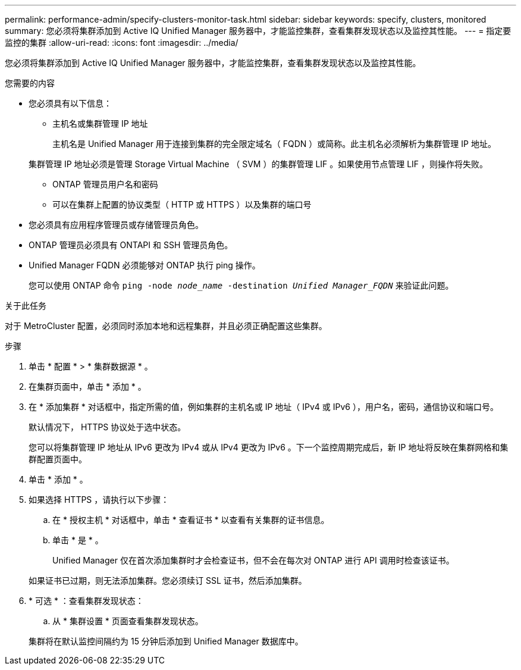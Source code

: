 ---
permalink: performance-admin/specify-clusters-monitor-task.html 
sidebar: sidebar 
keywords: specify, clusters, monitored 
summary: 您必须将集群添加到 Active IQ Unified Manager 服务器中，才能监控集群，查看集群发现状态以及监控其性能。 
---
= 指定要监控的集群
:allow-uri-read: 
:icons: font
:imagesdir: ../media/


[role="lead"]
您必须将集群添加到 Active IQ Unified Manager 服务器中，才能监控集群，查看集群发现状态以及监控其性能。

.您需要的内容
* 您必须具有以下信息：
+
** 主机名或集群管理 IP 地址
+
主机名是 Unified Manager 用于连接到集群的完全限定域名（ FQDN ）或简称。此主机名必须解析为集群管理 IP 地址。

+
集群管理 IP 地址必须是管理 Storage Virtual Machine （ SVM ）的集群管理 LIF 。如果使用节点管理 LIF ，则操作将失败。

** ONTAP 管理员用户名和密码
** 可以在集群上配置的协议类型（ HTTP 或 HTTPS ）以及集群的端口号


* 您必须具有应用程序管理员或存储管理员角色。
* ONTAP 管理员必须具有 ONTAPI 和 SSH 管理员角色。
* Unified Manager FQDN 必须能够对 ONTAP 执行 ping 操作。
+
您可以使用 ONTAP 命令 `ping -node _node_name_ -destination _Unified Manager_FQDN_` 来验证此问题。



.关于此任务
对于 MetroCluster 配置，必须同时添加本地和远程集群，并且必须正确配置这些集群。

.步骤
. 单击 * 配置 * > * 集群数据源 * 。
. 在集群页面中，单击 * 添加 * 。
. 在 * 添加集群 * 对话框中，指定所需的值，例如集群的主机名或 IP 地址（ IPv4 或 IPv6 ），用户名，密码，通信协议和端口号。
+
默认情况下， HTTPS 协议处于选中状态。

+
您可以将集群管理 IP 地址从 IPv6 更改为 IPv4 或从 IPv4 更改为 IPv6 。下一个监控周期完成后，新 IP 地址将反映在集群网格和集群配置页面中。

. 单击 * 添加 * 。
. 如果选择 HTTPS ，请执行以下步骤：
+
.. 在 * 授权主机 * 对话框中，单击 * 查看证书 * 以查看有关集群的证书信息。
.. 单击 * 是 * 。
+
Unified Manager 仅在首次添加集群时才会检查证书，但不会在每次对 ONTAP 进行 API 调用时检查该证书。

+
如果证书已过期，则无法添加集群。您必须续订 SSL 证书，然后添加集群。



. * 可选 * ：查看集群发现状态：
+
.. 从 * 集群设置 * 页面查看集群发现状态。


+
集群将在默认监控间隔约为 15 分钟后添加到 Unified Manager 数据库中。


